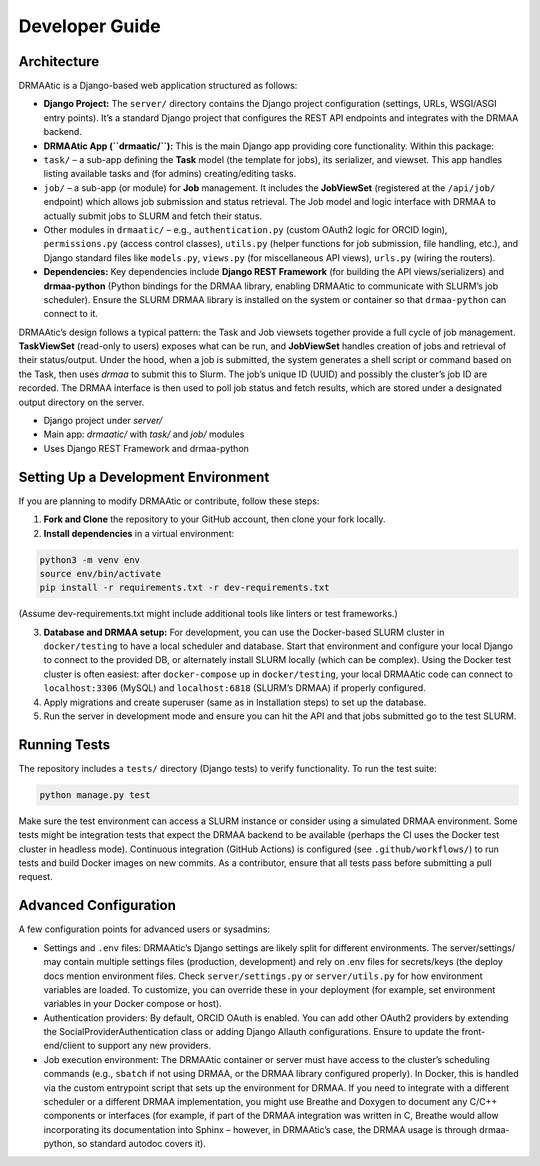 Developer Guide
===============

Architecture
------------

DRMAAtic is a Django-based web application structured as follows:

* **Django Project:** The ``server/`` directory contains the Django project configuration (settings, URLs, WSGI/ASGI entry points). It’s a standard Django project that configures the REST API endpoints and integrates with the DRMAA backend.

* **DRMAAtic App (``drmaatic/``):** This is the main Django app providing core functionality. Within this package:
* ``task/`` – a sub-app defining the **Task** model (the template for jobs), its serializer, and viewset. This app handles listing available tasks and (for admins) creating/editing tasks.
* ``job/`` – a sub-app (or module) for **Job** management. It includes the **JobViewSet** (registered at the ``/api/job/`` endpoint) which allows job submission and status retrieval. The Job model and logic interface with DRMAA to actually submit jobs to SLURM and fetch their status.
* Other modules in ``drmaatic/`` – e.g., ``authentication.py`` (custom OAuth2 logic for ORCID login), ``permissions.py`` (access control classes), ``utils.py`` (helper functions for job submission, file handling, etc.), and Django standard files like ``models.py``, ``views.py`` (for miscellaneous API views), ``urls.py`` (wiring the routers).
* **Dependencies:** Key dependencies include **Django REST Framework** (for building the API views/serializers) and **drmaa-python** (Python bindings for the DRMAA library, enabling DRMAAtic to communicate with SLURM’s job scheduler). Ensure the SLURM DRMAA library is installed on the system or container so that ``drmaa-python`` can connect to it.

DRMAAtic’s design follows a typical pattern: the Task and Job viewsets together provide a full cycle of job management. **TaskViewSet** (read-only to users) exposes what can be run, and **JobViewSet** handles creation of jobs and retrieval of their status/output. Under the hood, when a job is submitted, the system generates a shell script or command based on the Task, then uses `drmaa` to submit this to Slurm. The job’s unique ID (UUID) and possibly the cluster’s job ID are recorded. The DRMAA interface is then used to poll job status and fetch results, which are stored under a designated output directory on the server.

- Django project under `server/`
- Main app: `drmaatic/` with `task/` and `job/` modules
- Uses Django REST Framework and drmaa-python

Setting Up a Development Environment
------------------------------------
If you are planning to modify DRMAAtic or contribute, follow these steps:

1. **Fork and Clone** the repository to your GitHub account, then clone your fork locally.
2. **Install dependencies** in a virtual environment:

.. code-block:: bash
   
   python3 -m venv env
   source env/bin/activate
   pip install -r requirements.txt -r dev-requirements.txt
   
(Assume dev-requirements.txt might include additional tools like linters or test frameworks.) 

3. **Database and DRMAA setup:** For development, you can use the Docker-based SLURM cluster in ``docker/testing`` to have a local scheduler and database. Start that environment and configure your local Django to connect to the provided DB, or alternately install SLURM locally (which can be complex). Using the Docker test cluster is often easiest: after ``docker-compose`` up in ``docker/testing``, your local DRMAAtic code can connect to ``localhost:3306`` (MySQL) and ``localhost:6818`` (SLURM’s DRMAA) if properly configured. 

4. Apply migrations and create superuser (same as in Installation steps) to set up the database. 

5. Run the server in development mode and ensure you can hit the API and that jobs submitted go to the test SLURM.

Running Tests
-------------

The repository includes a ``tests/`` directory (Django tests) to verify functionality. To run the test suite:

.. code-block:: bash

   python manage.py test
   
Make sure the test environment can access a SLURM instance or consider using a simulated DRMAA environment. Some tests might be integration tests that expect the DRMAA backend to be available (perhaps the CI uses the Docker test cluster in headless mode). Continuous integration (GitHub Actions) is configured (see ``.github/workflows/``) to run tests and build Docker images on new commits. As a contributor, ensure that all tests pass before submitting a pull request.   

Advanced Configuration
----------------------

A few configuration points for advanced users or sysadmins:

* Settings and ``.env`` files: DRMAAtic’s Django settings are likely split for different environments. The server/settings/ may contain multiple settings files (production, development) and rely on .env files for secrets/keys (the deploy docs mention environment files. Check ``server/settings.py`` or ``server/utils.py`` for how environment variables are loaded. To customize, you can override these in your deployment (for example, set environment variables in your Docker compose or host).
* Authentication providers: By default, ORCID OAuth is enabled. You can add other OAuth2 providers by extending the SocialProviderAuthentication class or adding Django Allauth configurations. Ensure to update the front-end/client to support any new providers.
* Job execution environment: The DRMAAtic container or server must have access to the cluster’s scheduling commands (e.g., ``sbatch`` if not using DRMAA, or the DRMAA library configured properly). In Docker, this is handled via the custom entrypoint script that sets up the environment for DRMAA. If you need to integrate with a different scheduler or a different DRMAA implementation, you might use Breathe and Doxygen to document any C/C++ components or interfaces (for example, if part of the DRMAA integration was written in C, Breathe would allow incorporating its documentation into Sphinx – however, in DRMAAtic’s case, the DRMAA usage is through drmaa-python, so standard autodoc covers it).
